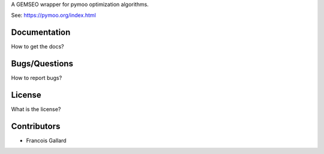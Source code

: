 ..
    Copyright 2021 IRT Saint Exupéry, https://www.irt-saintexupery.com

    This work is licensed under the Creative Commons Attribution-ShareAlike 4.0
    International License. To view a copy of this license, visit
    http://creativecommons.org/licenses/by-sa/4.0/ or send a letter to Creative
    Commons, PO Box 1866, Mountain View, CA 94042, USA.

A GEMSEO wrapper for pymoo optimization algorithms.

See: https://pymoo.org/index.html

Documentation
-------------

How to get the docs?

Bugs/Questions
--------------

How to report bugs?

License
-------

What is the license?

Contributors
------------

- Francois Gallard
